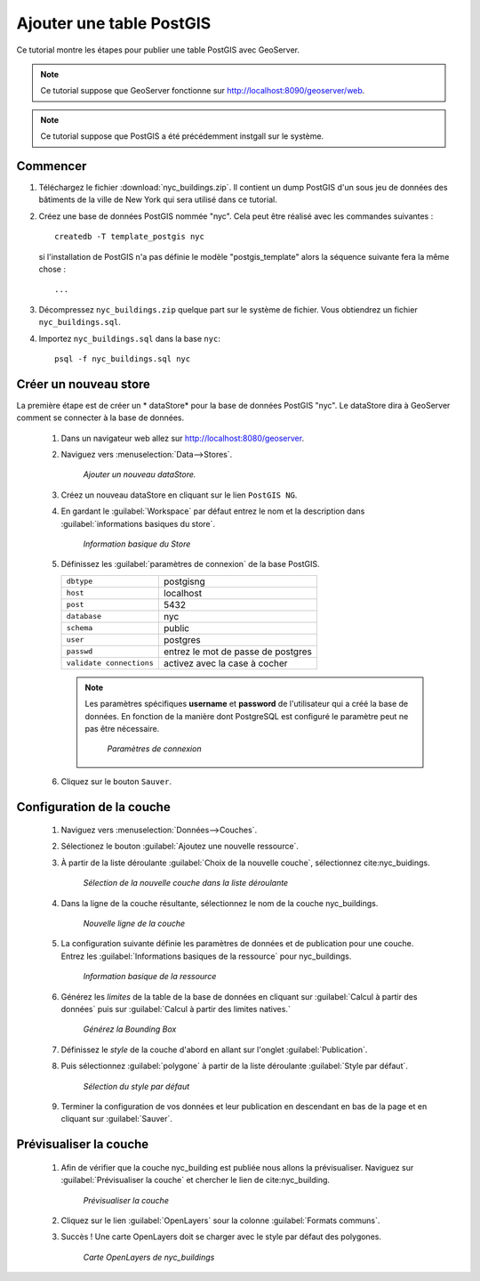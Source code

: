 .. _postgis_quickstart:

Ajouter une table PostGIS
==========================

Ce tutorial montre les étapes pour publier une table PostGIS avec GeoServer.

.. note::

   Ce tutorial suppose que GeoServer fonctionne sur http://localhost:8090/geoserver/web.

.. note::

  Ce tutorial suppose que PostGIS a été précédemment instgall sur le système.

Commencer
----------

#. Téléchargez le fichier :download:`nyc_buildings.zip`. Il contient un dump 
   PostGIS d'un sous jeu de données des bâtiments de la ville de New York qui 
   sera utilisé dans ce tutorial.

#. Créez une base de données PostGIS nommée "nyc". Cela peut être réalisé avec 
   les commandes suivantes :
   ::

         createdb -T template_postgis nyc

   si l'installation de PostGIS n'a pas définie le modèle "postgis_template" alors 
   la séquence suivante fera la même chose :
   ::

        ...

#. Décompressez ``nyc_buildings.zip`` quelque part sur le système de fichier. 
   Vous obtiendrez un fichier ``nyc_buildings.sql``. 

#. Importez ``nyc_buildings.sql`` dans la base ``nyc``:
   ::

         psql -f nyc_buildings.sql nyc


Créer un nouveau store
-----------------------

La première étape est de créer un * dataStore* pour la base de données PostGIS 
"nyc". Le dataStore dira à GeoServer comment se connecter à la base de données.

    #. Dans un navigateur web allez sur http://localhost:8080/geoserver.

    #. Naviguez vers :menuselection:`Data-->Stores`.

	.. figure:: datastores.png
	   :align: center

	   *Ajouter un nouveau dataStore.*

    #. Créez un nouveau dataStore en cliquant sur le lien ``PostGIS NG``.

    #. En gardant le :guilabel:`Workspace` par défaut entrez le nom et la 
       description dans :guilabel:`informations basiques du store`.

	.. figure:: basicStore.png
	   :align: center

	   *Information basique du Store*

    #. Définissez les :guilabel:`paramètres de connexion` de la base PostGIS.

       .. list-table::

          * - ``dbtype``
            - postgisng
          * - ``host``
            - localhost
          * - ``post``
            - 5432
          * - ``database``
            - nyc
          * - ``schema``
            - public
          * - ``user``
            - postgres
          * - ``passwd``
            - entrez le mot de passe de postgres
          * - ``validate connections``
            - activez avec la case à cocher

       .. note::

          Les paramètres spécifiques **username** et **password** de l'utilisateur 
          qui a créé la base de données. En fonction de la manière dont PostgreSQL 
          est configuré le paramètre peut ne pas être nécessaire.
           
		.. figure:: connectionParameters.png
		   :align: center

		   *Paramètres de connexion*

    #. Cliquez sur le bouton ``Sauver``.

Configuration de la couche 
----------------------------

    #. Naviguez vers :menuselection:`Données-->Couches`.

    #. Sélectionez le bouton :guilabel:`Ajoutez une nouvelle ressource`.
	
    #. À partir de la liste déroulante :guilabel:`Choix de la nouvelle couche`, 
       sélectionnez cite:nyc_buidings.
	
	.. figure:: newlayerchooser.png
	   :align: center

	   *Sélection de la nouvelle couche dans la liste déroulante*	
	
    #. Dans la ligne de la couche résultante, sélectionnez le nom de la couche 
       nyc_buildings. 

	.. figure:: layerrow.png
	   :align: center

	   *Nouvelle ligne de la couche*
	
    #. La configuration suivante définie les paramètres de données et de 
       publication pour une couche. Entrez les :guilabel:`Informations basiques 
       de la ressource` pour nyc_buildings.  
	
	.. figure:: basicInfo.png
	   :align: center

	   *Information basique de la ressource*
	
    #. Générez les *limites* de la table de la base de données en cliquant sur 
       :guilabel:`Calcul à partir des données` puis sur :guilabel:`Calcul à partir des limites natives.`
	
	.. figure:: boundingbox.png
	   :align: center

	   *Générez la Bounding Box*
	
    #. Définissez le *style* de la couche d'abord en allant sur l'onglet 
       :guilabel:`Publication`.  

    #. Puis sélectionnez :guilabel:`polygone` à partir de la liste déroulante 
       :guilabel:`Style par défaut`.

	.. figure:: style.png
	   :align: center

	   *Sélection du style par défaut*
    
    #. Terminer la configuration de vos données et leur publication en descendant 
       en bas de la page et en cliquant sur :guilabel:`Sauver`.

Prévisualiser la couche
------------------------

   #. Afin de vérifier que la couche nyc_building est publiée nous allons la 
      prévisualiser. Naviguez sur :guilabel:`Prévisualiser la couche` et chercher 
      le lien de cite:nyc_building.

	.. figure:: layer-preview.png
	   :align: center

	   *Prévisualiser la couche*

   #. Cliquez sur le lien :guilabel:`OpenLayers` sour la colonne :guilabel:`Formats communs`. 

   #. Succès ! Une carte OpenLayers doit se charger avec le style par défaut des 
      polygones.

	.. figure:: openlayers.png
	   :align: center

	   *Carte OpenLayers de nyc_buildings*

.. yjacolin at free.fr 2011/07/07 r16069
